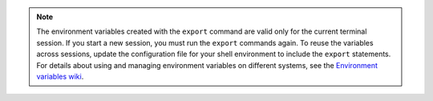 .. _env-variables:

..  note::

		The environment variables created with the ``export`` command are
		valid only for the current terminal session. If you start a new session,
		you must run the ``export`` commands again. To reuse the variables across
		sessions, update the configuration file for your shell environment to
		include the ``export`` statements. For details about using and managing
		environment variables on different systems, see the
		`Environment variables wiki`_.

.. _Environment variables wiki: http://environmentvariables.org/
